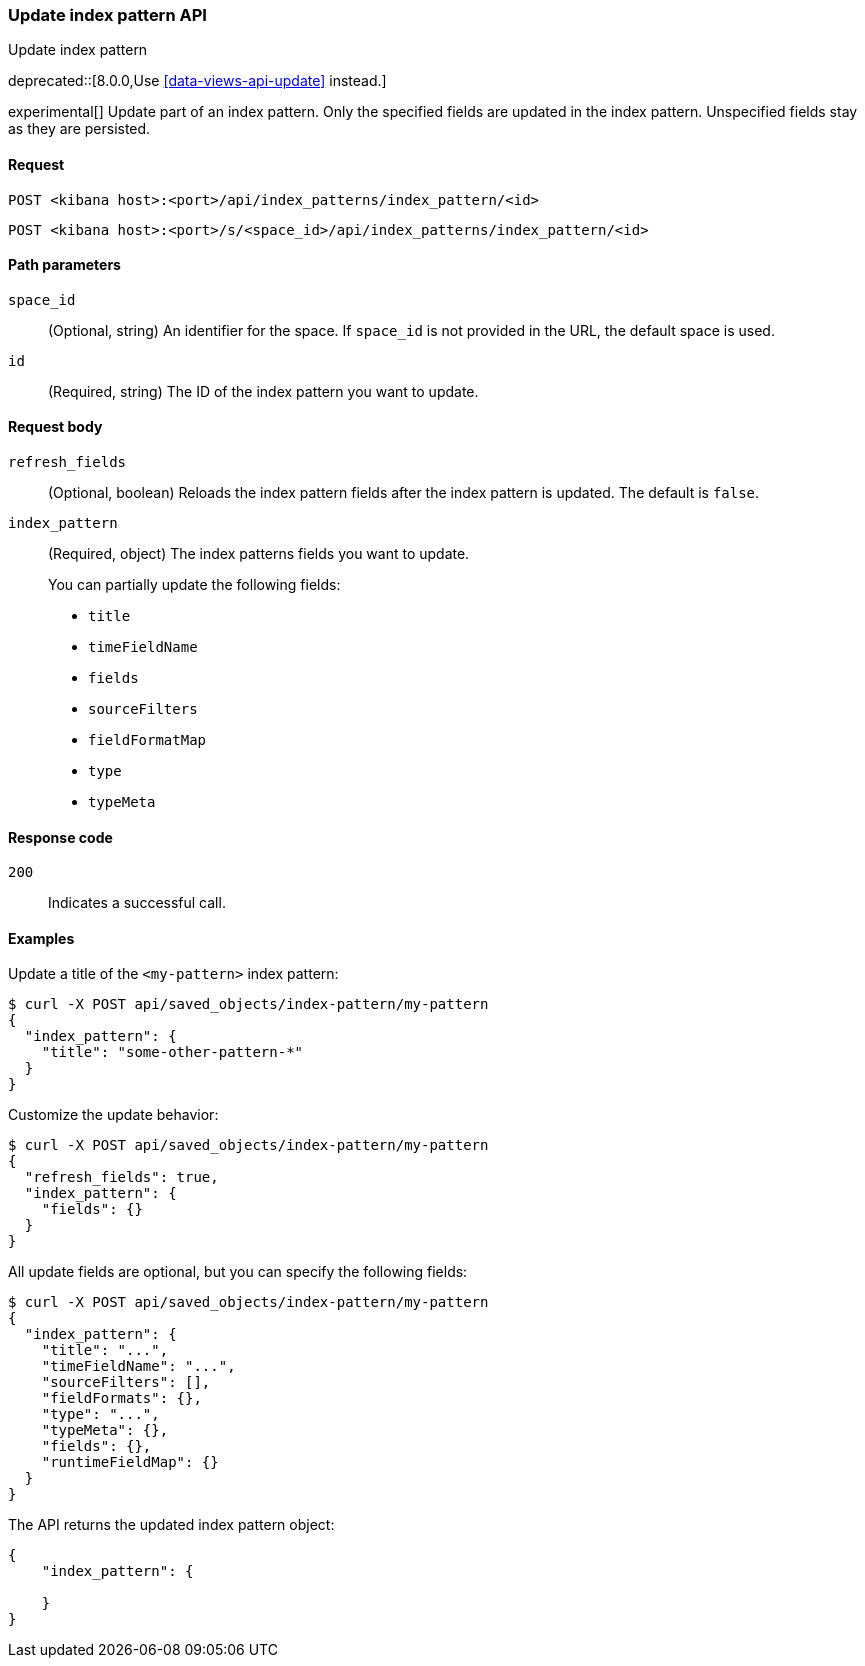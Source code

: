 [[index-patterns-api-update]]
=== Update index pattern API
++++
<titleabbrev>Update index pattern</titleabbrev>
++++

deprecated::[8.0.0,Use <<data-views-api-update>> instead.]

experimental[] Update part of an index pattern. Only the specified fields are updated in the
index pattern. Unspecified fields stay as they are persisted.

[[index-patterns-api-update-request]]
==== Request

`POST <kibana host>:<port>/api/index_patterns/index_pattern/<id>`

`POST <kibana host>:<port>/s/<space_id>/api/index_patterns/index_pattern/<id>`

[[index-patterns-api-update-path-params]]
==== Path parameters

`space_id`::
  (Optional, string) An identifier for the space. If `space_id` is not provided in the URL, the default space is used.

`id`::
  (Required, string) The ID of the index pattern you want to update.

[[index-patterns-api-update-request-body]]
==== Request body

`refresh_fields`:: (Optional, boolean) Reloads the index pattern fields after
the index pattern is updated. The default is `false`.

`index_pattern`::
  (Required, object) The index patterns fields you want to update.
+

You can partially update the following fields:

* `title`
* `timeFieldName`
* `fields`
* `sourceFilters`
* `fieldFormatMap`
* `type`
* `typeMeta`

[[index-patterns-api-update-errors-codes]]
==== Response code

`200`::
    Indicates a successful call.

[[index-patterns-api-update-example]]
==== Examples

Update a title of the `<my-pattern>` index pattern:

[source,sh]
--------------------------------------------------
$ curl -X POST api/saved_objects/index-pattern/my-pattern
{
  "index_pattern": {
    "title": "some-other-pattern-*"
  }
}
--------------------------------------------------
// KIBANA

Customize the update behavior:

[source,sh]
--------------------------------------------------
$ curl -X POST api/saved_objects/index-pattern/my-pattern
{
  "refresh_fields": true,
  "index_pattern": {
    "fields": {}
  }
}
--------------------------------------------------
// KIBANA


All update fields are optional, but you can specify the following fields:

[source,sh]
--------------------------------------------------
$ curl -X POST api/saved_objects/index-pattern/my-pattern
{
  "index_pattern": {
    "title": "...",
    "timeFieldName": "...",
    "sourceFilters": [],
    "fieldFormats": {},
    "type": "...",
    "typeMeta": {},
    "fields": {},
    "runtimeFieldMap": {}
  }
}
--------------------------------------------------
// KIBANA

The API returns the updated index pattern object:

[source,sh]
--------------------------------------------------
{
    "index_pattern": {

    }
}
--------------------------------------------------
